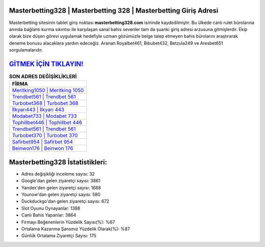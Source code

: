 ﻿Masterbetting328 | Masterbetting 328 | Masterbetting Giriş Adresi
===================================

.. image:: images/masterbetting-giris.jpg
   :width: 600
   
Masterbetting sitesinin tablet giriş noktası **masterbetting328.com** isminde kaydedilmiştir. Bu ülkede canlı rulet bürolarına anında bağlantı kurma sıkıntısı ile karşılaşan sanal bahis sevenler tam da şuanki giriş adresi arzusuna gitmişlerdir. Ekip olarak bize düşen görevi uygulamak hedefiyle uzman gözümüzle belge talep etmeyen bahis bürolarını araştırarak deneme bonusu alacaklara yardım edeceğiz. Aranan Royalbet461, Bibubet432, Betzula249 ve Aresbet651 sorgulamalarıdır.

`GİTMEK İÇİN TIKLAYIN! <https://uclck.me/gonow>`_
==============

.. list-table:: **SON ADRES DEĞİŞİKLİKLERİ**
   :widths: 100
   :header-rows: 1

   * - FİRMA
   * - `Meritking1050 | Meritking 1050 <meritking1050-meritking-1050-meritking-giris-adresi.html>`_
   * - `Trendbet561 | Trendbet 561 <trendbet561-trendbet-561-trendbet-giris-adresi.html>`_
   * - `Turbobet368 | Turbobet 368 <turbobet368-turbobet-368-turbobet-giris-adresi.html>`_	 
   * - `İlkyarı443 | İlkyarı 443 <ilkyari443-ilkyari-443-ilkyari-giris-adresi.html>`_	 
   * - `Modabet733 | Modabet 733 <modabet733-modabet-733-modabet-giris-adresi.html>`_ 
   * - `Tophillbet446 | Tophillbet 446 <tophillbet446-tophillbet-446-tophillbet-giris-adresi.html>`_
   * - `Trendbet561 | Trendbet 561 <trendbet561-trendbet-561-trendbet-giris-adresi.html>`_	 
   * - `Turbobet370 | Turbobet 370 <turbobet370-turbobet-370-turbobet-giris-adresi.html>`_
   * - `Safirbet954 | Safirbet 954 <safirbet954-safirbet-954-safirbet-giris-adresi.html>`_
   * - `Beinwon176 | Beinwon 176 <beinwon176-beinwon-176-beinwon-giris-adresi.html>`_
	 
Masterbetting328 İstatistikleri:
===================================	 
* Adres değişikliği inceleme sayısı: 32
* Google'dan gelen ziyaretçi sayısı: 3861
* Yandex'den gelen ziyaretçi sayısı: 1688
* Younow'dan gelen ziyaretçi sayısı: 580
* Duckduckgo'dan gelen ziyaretçi sayısı: 672
* Slot Oyunu Oynayanlar: 1388
* Canlı Bahis Yapanlar: 3864
* Firmayı Beğenenlerin Yüzdelik Sayısı(%): %67
* Ortalama Kazanma Şansınız Yüzdelik Olarak(%): %87
* Günlük Ortalama Ziyaretçi Sayısı: 175
